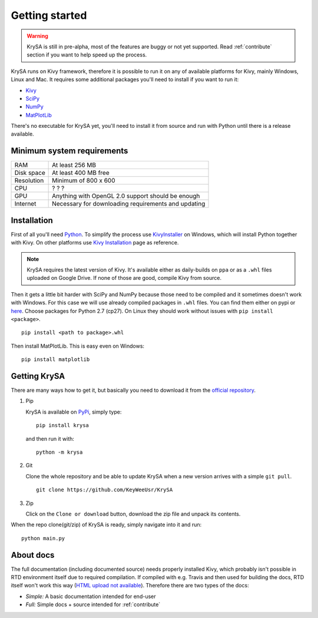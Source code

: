 Getting started
===============

.. warning:: KrySA is still in pre-alpha, most of the features are buggy or not
   yet supported. Read :ref:`contribute` section if you want to help speed up
   the process.

KrySA runs on Kivy framework, therefore it is possible to run it on any of
available platforms for Kivy, mainly Windows, Linux and Mac. It requires some
additional packages you'll need to install if you want to run it:

- `Kivy <https://pypi.python.org/pypi/kivy>`_
- `SciPy <https://pypi.python.org/pypi/scipy>`_
- `NumPy <https://pypi.python.org/pypi/numpy/>`_
- `MatPlotLib <https://pypi.python.org/pypi/matplotlib>`_

There's no executable for KrySA yet, you'll need to install it from source and
run with Python until there is a release available.

Minimum system requirements
---------------------------

=============== ========================================================
RAM             At least 256 MB
Disk space      At least 400 MB free
Resolution      Minimum of 800 x 600
CPU             ? ? ?
GPU             Anything with OpenGL 2.0 support should be enough
Internet        Necessary for downloading requirements and updating
=============== ========================================================

.. _install:

Installation
------------

.. |nspywhl| replace:: here
.. _nspywhl: https://anaconda.org/carlkl/packages
.. |kivyinstall| replace:: Kivy Installation
.. _kivyinstall: https://kivy.org/docs/installation/installation.html

First of all you'll need `Python <https://python.org>`_. To simplify the
process use `KivyInstaller <https://github.com/KeyWeeUsr/KivyInstaller>`_ on
Windows, which will install Python together with Kivy. On other platforms use
|kivyinstall|_ page as reference.

.. note:: KrySA requires the latest version of Kivy. It's available either as
   daily-builds on ``ppa`` or as a ``.whl`` files uploaded on Google Drive. If
   none of those are good, compile Kivy from source.

Then it gets a little bit harder with SciPy and NumPy because those need to be
compiled and it sometimes doesn't work with Windows. For this case we will use
already compiled packages in ``.whl`` files. You can find them either on pypi
or |nspywhl|_. Choose packages for Python 2.7 (cp27). On Linux they should work
without issues with ``pip install <package>``. ::

    pip install <path to package>.whl

Then install MatPlotLib. This is easy even on Windows::

    pip install matplotlib

Getting KrySA
-------------

There are many ways how to get it, but basically you need to download it from
the `official repository <https://github.com/KeyWeeUsr/KrySA>`_.

#. Pip

   KrySA is available on `PyPi <https://pypi.python.org/pypi/krysa>`_, simply
   type::

        pip install krysa

   and then run it with::

        python -m krysa

#. Git

   Clone the whole repository and be able to update KrySA when a new version
   arrives with a simple ``git pull``. ::

        git clone https://github.com/KeyWeeUsr/KrySA

#. Zip

   Click on the ``Clone or download`` button, download the zip file and unpack
   its contents.

When the repo clone(git/zip) of KrySA is ready, simply navigate into it and
run::

    python main.py

About docs
----------

.. |rtd| replace:: HTML upload not available
.. _rtd: https://docs.readthedocs.io/en/latest/contribute.html#initial-triage

The full documentation (including documented source) needs properly installed
Kivy, which probably isn't possible in RTD environment itself due to required
compilation. If compiled with e.g. Travis and then used for building the docs,
RTD itself won't work this way (|rtd|_). Therefore there are two types of the
docs:

* *Simple:* A basic documentation intended for end-user

* *Full:* Simple docs + source intended for :ref:`contribute`

